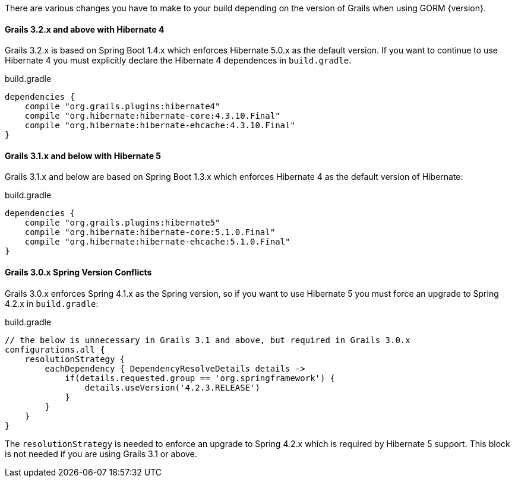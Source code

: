 There are various changes you have to make to your build depending on the version of Grails when using GORM {version}.

==== Grails 3.2.x and above with Hibernate 4

Grails 3.2.x is based on Spring Boot 1.4.x which enforces Hibernate 5.0.x as the default version. If you want to continue to use Hibernate 4 you must explicitly declare the Hibernate 4 dependences in `build.gradle`.

[source,groovy]
.build.gradle
----
dependencies {
    compile "org.grails.plugins:hibernate4"
    compile "org.hibernate:hibernate-core:4.3.10.Final"
    compile "org.hibernate:hibernate-ehcache:4.3.10.Final"
}
----

==== Grails 3.1.x and below with Hibernate 5

Grails 3.1.x and below are based on Spring Boot 1.3.x which enforces Hibernate 4 as the default version of Hibernate:

[source,groovy]
.build.gradle
----
dependencies {
    compile "org.grails.plugins:hibernate5"
    compile "org.hibernate:hibernate-core:5.1.0.Final"
    compile "org.hibernate:hibernate-ehcache:5.1.0.Final"
}
----

==== Grails 3.0.x Spring Version Conflicts

Grails 3.0.x enforces Spring 4.1.x as the Spring version, so if you want to use Hibernate 5 you must force an upgrade to Spring 4.2.x in `build.gradle`:

[source,groovy]
.build.gradle
----
// the below is unnecessary in Grails 3.1 and above, but required in Grails 3.0.x
configurations.all {
    resolutionStrategy {
        eachDependency { DependencyResolveDetails details ->
            if(details.requested.group == 'org.springframework') {
                details.useVersion('4.2.3.RELEASE')
            }
        }
    }
}
----

The `resolutionStrategy` is needed to enforce an upgrade to Spring 4.2.x which is required by Hibernate 5 support. This block is not needed if you are using Grails 3.1 or above.
